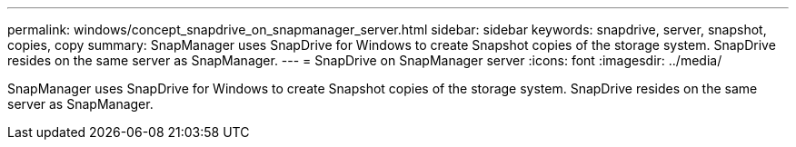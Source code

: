 ---
permalink: windows/concept_snapdrive_on_snapmanager_server.html
sidebar: sidebar
keywords: snapdrive, server, snapshot, copies, copy
summary: SnapManager uses SnapDrive for Windows to create Snapshot copies of the storage system. SnapDrive resides on the same server as SnapManager.
---
= SnapDrive on SnapManager server
:icons: font
:imagesdir: ../media/

[.lead]
SnapManager uses SnapDrive for Windows to create Snapshot copies of the storage system. SnapDrive resides on the same server as SnapManager.
